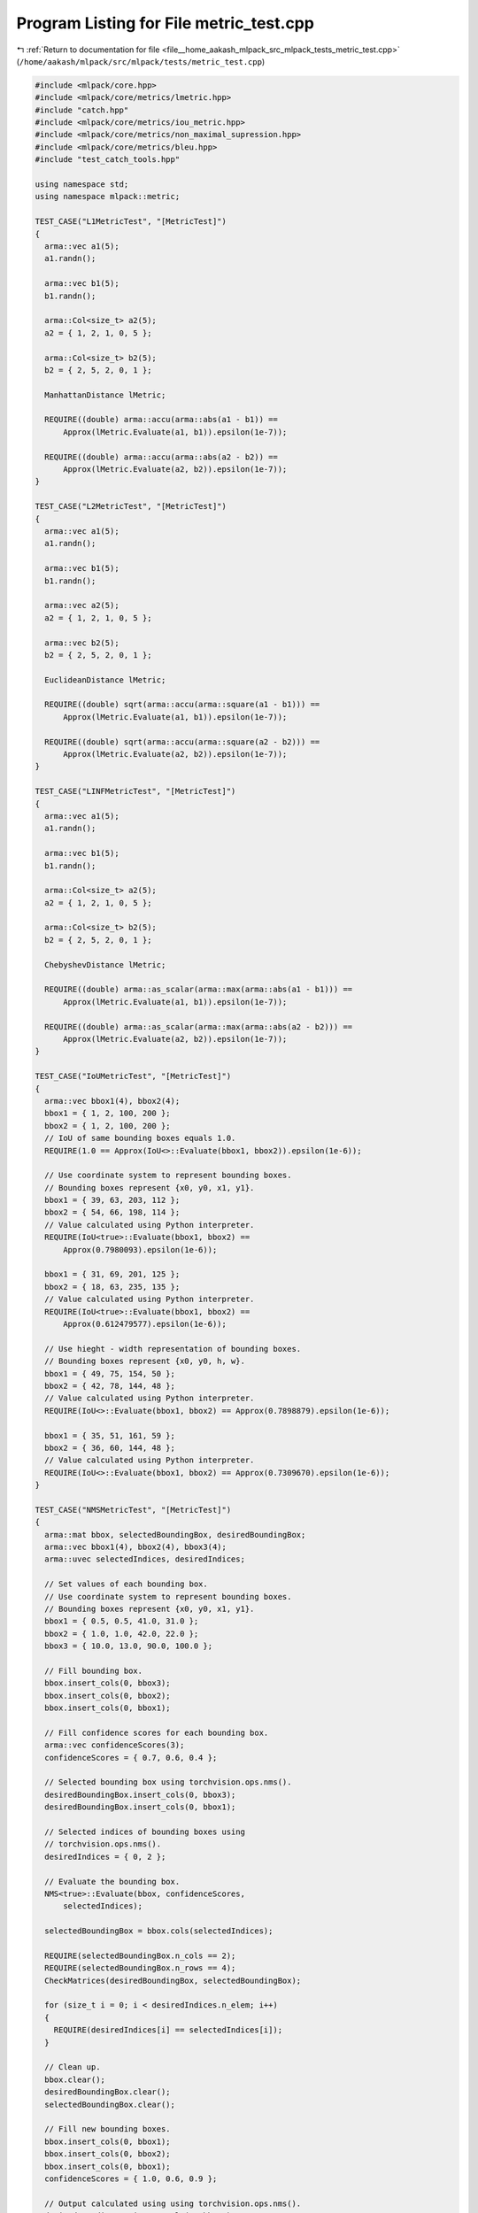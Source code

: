 
.. _program_listing_file__home_aakash_mlpack_src_mlpack_tests_metric_test.cpp:

Program Listing for File metric_test.cpp
========================================

|exhale_lsh| :ref:`Return to documentation for file <file__home_aakash_mlpack_src_mlpack_tests_metric_test.cpp>` (``/home/aakash/mlpack/src/mlpack/tests/metric_test.cpp``)

.. |exhale_lsh| unicode:: U+021B0 .. UPWARDS ARROW WITH TIP LEFTWARDS

.. code-block:: cpp

   
   #include <mlpack/core.hpp>
   #include <mlpack/core/metrics/lmetric.hpp>
   #include "catch.hpp"
   #include <mlpack/core/metrics/iou_metric.hpp>
   #include <mlpack/core/metrics/non_maximal_supression.hpp>
   #include <mlpack/core/metrics/bleu.hpp>
   #include "test_catch_tools.hpp"
   
   using namespace std;
   using namespace mlpack::metric;
   
   TEST_CASE("L1MetricTest", "[MetricTest]")
   {
     arma::vec a1(5);
     a1.randn();
   
     arma::vec b1(5);
     b1.randn();
   
     arma::Col<size_t> a2(5);
     a2 = { 1, 2, 1, 0, 5 };
   
     arma::Col<size_t> b2(5);
     b2 = { 2, 5, 2, 0, 1 };
   
     ManhattanDistance lMetric;
   
     REQUIRE((double) arma::accu(arma::abs(a1 - b1)) ==
         Approx(lMetric.Evaluate(a1, b1)).epsilon(1e-7));
   
     REQUIRE((double) arma::accu(arma::abs(a2 - b2)) ==
         Approx(lMetric.Evaluate(a2, b2)).epsilon(1e-7));
   }
   
   TEST_CASE("L2MetricTest", "[MetricTest]")
   {
     arma::vec a1(5);
     a1.randn();
   
     arma::vec b1(5);
     b1.randn();
   
     arma::vec a2(5);
     a2 = { 1, 2, 1, 0, 5 };
   
     arma::vec b2(5);
     b2 = { 2, 5, 2, 0, 1 };
   
     EuclideanDistance lMetric;
   
     REQUIRE((double) sqrt(arma::accu(arma::square(a1 - b1))) ==
         Approx(lMetric.Evaluate(a1, b1)).epsilon(1e-7));
   
     REQUIRE((double) sqrt(arma::accu(arma::square(a2 - b2))) ==
         Approx(lMetric.Evaluate(a2, b2)).epsilon(1e-7));
   }
   
   TEST_CASE("LINFMetricTest", "[MetricTest]")
   {
     arma::vec a1(5);
     a1.randn();
   
     arma::vec b1(5);
     b1.randn();
   
     arma::Col<size_t> a2(5);
     a2 = { 1, 2, 1, 0, 5 };
   
     arma::Col<size_t> b2(5);
     b2 = { 2, 5, 2, 0, 1 };
   
     ChebyshevDistance lMetric;
   
     REQUIRE((double) arma::as_scalar(arma::max(arma::abs(a1 - b1))) ==
         Approx(lMetric.Evaluate(a1, b1)).epsilon(1e-7));
   
     REQUIRE((double) arma::as_scalar(arma::max(arma::abs(a2 - b2))) ==
         Approx(lMetric.Evaluate(a2, b2)).epsilon(1e-7));
   }
   
   TEST_CASE("IoUMetricTest", "[MetricTest]")
   {
     arma::vec bbox1(4), bbox2(4);
     bbox1 = { 1, 2, 100, 200 };
     bbox2 = { 1, 2, 100, 200 };
     // IoU of same bounding boxes equals 1.0.
     REQUIRE(1.0 == Approx(IoU<>::Evaluate(bbox1, bbox2)).epsilon(1e-6));
   
     // Use coordinate system to represent bounding boxes.
     // Bounding boxes represent {x0, y0, x1, y1}.
     bbox1 = { 39, 63, 203, 112 };
     bbox2 = { 54, 66, 198, 114 };
     // Value calculated using Python interpreter.
     REQUIRE(IoU<true>::Evaluate(bbox1, bbox2) ==
         Approx(0.7980093).epsilon(1e-6));
   
     bbox1 = { 31, 69, 201, 125 };
     bbox2 = { 18, 63, 235, 135 };
     // Value calculated using Python interpreter.
     REQUIRE(IoU<true>::Evaluate(bbox1, bbox2) ==
         Approx(0.612479577).epsilon(1e-6));
   
     // Use hieght - width representation of bounding boxes.
     // Bounding boxes represent {x0, y0, h, w}.
     bbox1 = { 49, 75, 154, 50 };
     bbox2 = { 42, 78, 144, 48 };
     // Value calculated using Python interpreter.
     REQUIRE(IoU<>::Evaluate(bbox1, bbox2) == Approx(0.7898879).epsilon(1e-6));
   
     bbox1 = { 35, 51, 161, 59 };
     bbox2 = { 36, 60, 144, 48 };
     // Value calculated using Python interpreter.
     REQUIRE(IoU<>::Evaluate(bbox1, bbox2) == Approx(0.7309670).epsilon(1e-6));
   }
   
   TEST_CASE("NMSMetricTest", "[MetricTest]")
   {
     arma::mat bbox, selectedBoundingBox, desiredBoundingBox;
     arma::vec bbox1(4), bbox2(4), bbox3(4);
     arma::uvec selectedIndices, desiredIndices;
   
     // Set values of each bounding box.
     // Use coordinate system to represent bounding boxes.
     // Bounding boxes represent {x0, y0, x1, y1}.
     bbox1 = { 0.5, 0.5, 41.0, 31.0 };
     bbox2 = { 1.0, 1.0, 42.0, 22.0 };
     bbox3 = { 10.0, 13.0, 90.0, 100.0 };
   
     // Fill bounding box.
     bbox.insert_cols(0, bbox3);
     bbox.insert_cols(0, bbox2);
     bbox.insert_cols(0, bbox1);
   
     // Fill confidence scores for each bounding box.
     arma::vec confidenceScores(3);
     confidenceScores = { 0.7, 0.6, 0.4 };
   
     // Selected bounding box using torchvision.ops.nms().
     desiredBoundingBox.insert_cols(0, bbox3);
     desiredBoundingBox.insert_cols(0, bbox1);
   
     // Selected indices of bounding boxes using
     // torchvision.ops.nms().
     desiredIndices = { 0, 2 };
   
     // Evaluate the bounding box.
     NMS<true>::Evaluate(bbox, confidenceScores,
         selectedIndices);
   
     selectedBoundingBox = bbox.cols(selectedIndices);
   
     REQUIRE(selectedBoundingBox.n_cols == 2);
     REQUIRE(selectedBoundingBox.n_rows == 4);
     CheckMatrices(desiredBoundingBox, selectedBoundingBox);
   
     for (size_t i = 0; i < desiredIndices.n_elem; i++)
     {
       REQUIRE(desiredIndices[i] == selectedIndices[i]);
     }
   
     // Clean up.
     bbox.clear();
     desiredBoundingBox.clear();
     selectedBoundingBox.clear();
   
     // Fill new bounding boxes.
     bbox.insert_cols(0, bbox1);
     bbox.insert_cols(0, bbox2);
     bbox.insert_cols(0, bbox1);
     confidenceScores = { 1.0, 0.6, 0.9 };
   
     // Output calculated using using torchvision.ops.nms().
     desiredBoundingBox.insert_cols(0, bbox2);
     desiredBoundingBox.insert_cols(0, bbox1);
   
     NMS<true>::Evaluate(bbox, confidenceScores,
         selectedIndices, 0.9);
   
     selectedBoundingBox = bbox.cols(selectedIndices);
   
     REQUIRE(selectedBoundingBox.n_cols == 2);
     REQUIRE(selectedBoundingBox.n_rows == 4);
     CheckMatrices(desiredBoundingBox, selectedBoundingBox);
   
     // Clean up.
     bbox.clear();
     desiredBoundingBox.clear();
     selectedBoundingBox.clear();
   
     // Use coordinate system to represent bounding boxes.
     // Bounding boxes represent {x0, y0, x1, y1}.
     bbox1 = { 39, 63, 203, 112 };
     bbox2 = { 31, 69, 201, 125 };
     bbox3 = { 54, 66, 198, 114 };
   
     // Fill bounding box.
     bbox.insert_cols(0, bbox3);
     bbox.insert_cols(0, bbox2);
     bbox.insert_cols(0, bbox1);
   
     // Fill confidence scores of bounding boxes.
     confidenceScores = { 1.0, 0.6, 0.9 };
   
     // Selected bounding box using torchvision.ops.nms().
     desiredBoundingBox.insert_cols(0, bbox2);
     desiredBoundingBox.insert_cols(0, bbox1);
   
     NMS<true>::Evaluate(bbox, confidenceScores,
         selectedIndices, 0.7);
   
     selectedBoundingBox = bbox.cols(selectedIndices);
   
     REQUIRE(selectedBoundingBox.n_cols == 2);
     REQUIRE(selectedBoundingBox.n_rows == 4);
     CheckMatrices(desiredBoundingBox, selectedBoundingBox);
   
     // Clean up.
     bbox.clear();
     desiredBoundingBox.clear();
     selectedBoundingBox.clear();
   
     // Set values of each bounding box.
     // Use coordinate system to represent bounding boxes.
     // Bounding boxes represent {x0, y0, h, w}.
     bbox1 = { 0.0, 0.0, 41.0, 31.0 };
     bbox2 = { 1.0, 1.0, 41.0, 21.0 };
     bbox3 = { 10.0, 13.0, 80.0, 87.0 };
   
     // Fill bounding box.
     bbox.insert_cols(0, bbox3);
     bbox.insert_cols(0, bbox2);
     bbox.insert_cols(0, bbox1);
   
     // Fill confidence scores for each bounding box.
     confidenceScores = { 0.7, 0.6, 0.4 };
   
     // Selected bounding box using torchvision.ops.nms().
     desiredBoundingBox.insert_cols(0, bbox3);
     desiredBoundingBox.insert_cols(0, bbox1);
   
     // Evaluate the bounding box.
     NMS<>::Evaluate(bbox, confidenceScores,
       selectedIndices);
   
     selectedBoundingBox = bbox.cols(selectedIndices);
     REQUIRE(selectedBoundingBox.n_cols == 2);
     REQUIRE(selectedBoundingBox.n_rows == 4);
     CheckMatrices(desiredBoundingBox, selectedBoundingBox);
   
     // Clean up.
     bbox.clear();
     desiredBoundingBox.clear();
     selectedBoundingBox.clear();
   
     // Use coordinate system to represent bounding boxes.
     // Bounding boxes represent {x0, y0, h, w}.
     bbox1 = { 39, 63, 164, 49 };
     bbox2 = { 31, 69, 170, 56 };
     bbox3 = { 54, 66, 144, 48 };
   
     // Fill bounding box.
     bbox.insert_cols(0, bbox3);
     bbox.insert_cols(0, bbox2);
     bbox.insert_cols(0, bbox1);
   
     // Fill confidence scores of bounding boxes.
     confidenceScores = { 1.0, 0.6, 0.4 };
   
     // Selected bounding box using torchvision.ops.nms().
     desiredBoundingBox.insert_cols(0, bbox2);
     desiredBoundingBox.insert_cols(0, bbox1);
   
     NMS<false>::Evaluate(bbox, confidenceScores,
       selectedIndices, 0.7);
   
     selectedBoundingBox = bbox.cols(selectedIndices);
     REQUIRE(selectedBoundingBox.n_cols == 2);
     REQUIRE(selectedBoundingBox.n_rows == 4);
     CheckMatrices(desiredBoundingBox, selectedBoundingBox);
   }
   
   TEST_CASE("BLEUScoreTest", "[MetricTest]")
   {
     typedef typename std::vector<std::string> WordVector;
     std::vector<std::vector<WordVector>> referenceCorpus
         = {{{"this", "is", "my", "house"},
             {"this", "is", "my", "car"},
             {"this", "is", "my", "bike"}},
   
            {{"this", "is", "my", "table"},
             {"this", "is", "my", "chair"},
             {"this", "is", "my", "laptop"}},
   
            {{"this", "is", "my", "table"},
             {"this", "is", "your", "car"},
             {"this", "is", "my", "notebook"}}};
   
     std::vector<WordVector> translationCorpus
         = {{"this", "is", "my", "book"},
            {"this", "is", "your", "car"},
            {"this", "is", "my", "watch"}};
   
     BLEU<> bleu(4);
   
     bleu.Evaluate(referenceCorpus, translationCorpus);
     REQUIRE(bleu.BLEUScore() == Approx(0.0).epsilon(1e-5));
     REQUIRE(bleu.BrevityPenalty() == 1.0);
     REQUIRE(bleu.Ratio() == 1.0);
     REQUIRE(bleu.TranslationLength() == 12);
     REQUIRE(bleu.ReferenceLength() == 12);
   
     std::vector<float> expectedPrecision = {0.666666f, 0.5555555f,
         0.3333333f, 0.0f};
     for (size_t i = 0; i < bleu.Precisions().size(); ++i)
     {
       REQUIRE(bleu.Precisions()[i] ==
           Approx((double)expectedPrecision[i]).epsilon(1e-4));
     }
   
     bleu.Evaluate(referenceCorpus, translationCorpus, true);
     REQUIRE(bleu.BLEUScore() == Approx(0.459307).epsilon(1e-5));
     REQUIRE(bleu.BrevityPenalty() == 1.0);
     REQUIRE(bleu.Ratio() == 1.0);
     REQUIRE(bleu.TranslationLength() == 12);
     REQUIRE(bleu.ReferenceLength() == 12);
   
     expectedPrecision = {0.692308f, 0.6f, 0.428571f, 0.25f};
     for (size_t i = 0; i < bleu.Precisions().size(); ++i)
     {
       REQUIRE(bleu.Precisions()[i] ==
           Approx(expectedPrecision[i]).epsilon(1e-4));
     }
   }
